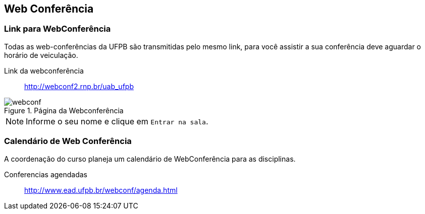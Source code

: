 == Web Conferência

(((Web Conferência)))

=== Link para WebConferência

Todas as web-conferências da UFPB são transmitidas pelo mesmo link,
para você assistir a sua conferência deve aguardar o horário de
veiculação.

Link da webconferência:: http://webconf2.rnp.br/uab_ufpb

.Página da Webconferência
image::images/webconf.png[]

NOTE: Informe o seu nome e clique em `Entrar na sala`.

=== Calendário de Web Conferência

A coordenação do curso planeja um calendário de WebConferência para as disciplinas.

Conferencias agendadas:: http://www.ead.ufpb.br/webconf/agenda.html

////
Sempre termine os arquivos com uma linha em branco.
////


